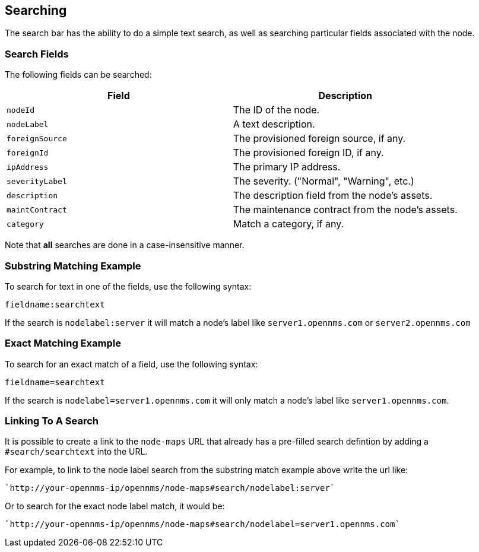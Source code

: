 ## Searching

The search bar has the ability to do a simple text search, as well as searching particular fields associated with the node.

### Search Fields

The following fields can be searched:

[options="header"]
[cols="2*"]
|====
| Field
| Description

| `nodeId`
| The ID of the node.

| `nodeLabel`
| A text description.

| `foreignSource`
| The provisioned foreign source, if any.

| `foreignId`
| The provisioned foreign ID, if any.

| `ipAddress`
| The primary IP address.

| `severityLabel`
| The severity. ("Normal", "Warning", etc.)

| `description`
| The description field from the node's assets.

| `maintContract`
| The maintenance contract from the node's assets.

| `category`
| Match a category, if any.

|====

Note that *all* searches are done in a case-insensitive manner.

### Substring Matching Example

To search for text in one of the fields, use the following syntax:

`fieldname:searchtext`

If the search is `nodelabel:server` it will match a node's label like `server1.opennms.com` or `server2.opennms.com`

### Exact Matching Example

To search for an exact match of a field, use the following syntax:

`fieldname=searchtext`

If the search is `nodelabel=server1.opennms.com` it will only match a node's label like `server1.opennms.com`.

### Linking To A Search

It is possible to create a link to the `node-maps` URL that already has a pre-filled search defintion by adding a `#search/searchtext` into the URL.

For example, to link to the node label search from the substring match example above write the url like:

 `http://your-opennms-ip/opennms/node-maps#search/nodelabel:server`


Or to search for the exact node label match, it would be:

  `http://your-opennms-ip/opennms/node-maps#search/nodelabel=server1.opennms.com`

